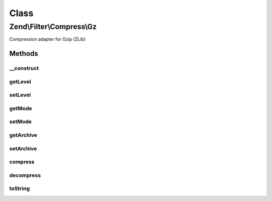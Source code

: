 .. Filter/Compress/Gz.php generated using docpx on 01/30/13 03:02pm


Class
*****

Zend\\Filter\\Compress\\Gz
==========================

Compression adapter for Gzip (ZLib)

Methods
-------

__construct
+++++++++++

.. function:: __construct()


    Class constructor

    :param null|array|\Traversable: (Optional) Options to set

    :throws Exception\ExtensionNotLoadedException: if zlib extension not loaded



getLevel
++++++++

.. function:: getLevel()


    Returns the set compression level

    :rtype: integer 



setLevel
++++++++

.. function:: setLevel()


    Sets a new compression level

    :param integer: 

    :throws Exception\InvalidArgumentException: 

    :rtype: Gz 



getMode
+++++++

.. function:: getMode()


    Returns the set compression mode

    :rtype: string 



setMode
+++++++

.. function:: setMode()


    Sets a new compression mode

    :param string: Supported are 'compress', 'deflate' and 'file'

    :rtype: Gz 

    :throws: Exception\InvalidArgumentException for invalid $mode value



getArchive
++++++++++

.. function:: getArchive()


    Returns the set archive

    :rtype: string 



setArchive
++++++++++

.. function:: setArchive()


    Sets the archive to use for de-/compression

    :param string: Archive to use

    :rtype: Gz 



compress
++++++++

.. function:: compress()


    Compresses the given content

    :param string: 

    :rtype: string 

    :throws: Exception\RuntimeException if unable to open archive or error during decompression



decompress
++++++++++

.. function:: decompress()


    Decompresses the given content

    :param string: 

    :rtype: string 

    :throws: Exception\RuntimeException if unable to open archive or error during decompression



toString
++++++++

.. function:: toString()


    Returns the adapter name

    :rtype: string 



